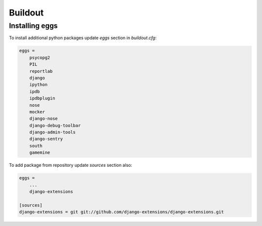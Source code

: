 ==========
 Buildout
==========

Installing eggs
===============

To install additional python packages update `eggs` section in `buildout.cfg`:

.. code-block:: bash

    eggs =
        psycopg2
        PIL
        reportlab
        django
        ipython
        ipdb
        ipdbplugin
        nose
        mocker
        django-nose
        django-debug-toolbar
        django-admin-tools
        django-sentry
        south
        gamemine


To add package from repository update `sources` section also:

.. code-block:: bash

    eggs =
        ...
        django-extensions

    [sources]
    django-extensions = git git://github.com/django-extensions/django-extensions.git





